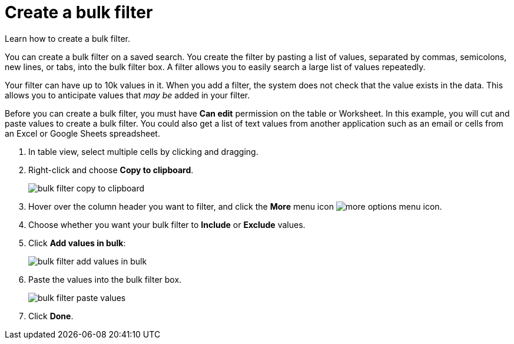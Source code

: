 = Create a bulk filter
:last_updated: 11/15/2019

Learn how to create a bulk filter.

You can create a bulk filter on a saved search.
You create the filter by pasting a list of values, separated by commas, semicolons, new lines, or tabs, into the bulk filter box.
A filter allows you to easily search a large list of values repeatedly.

Your filter can have up to 10k values in it.
When you add a filter, the system does not check that the value exists in the data.
This allows you to anticipate values that _may be_ added in your filter.

Before you can create a bulk filter, you must have *Can edit* permission on the table or Worksheet.
In this example, you will cut and paste values to create a bulk filter.
You could also get a list of text values from another application such as an email or cells from an Excel or Google Sheets spreadsheet.

. In table view, select multiple cells by clicking and dragging.
. Right-click and choose *Copy to clipboard*.
+
image::bulk_filter_copy_to_clipboard.png[]

. Hover over the column header you want to filter, and click the *More* menu icon image:icon-more-10px.png[more options menu icon].
. Choose whether you want your bulk filter to *Include* or *Exclude* values.
. Click *Add values in bulk*:
+
image::bulk_filter_add_values_in_bulk.png[]

. Paste the values into the bulk filter box.
+
image::bulk_filter_paste_values.png[]

. Click *Done*.
